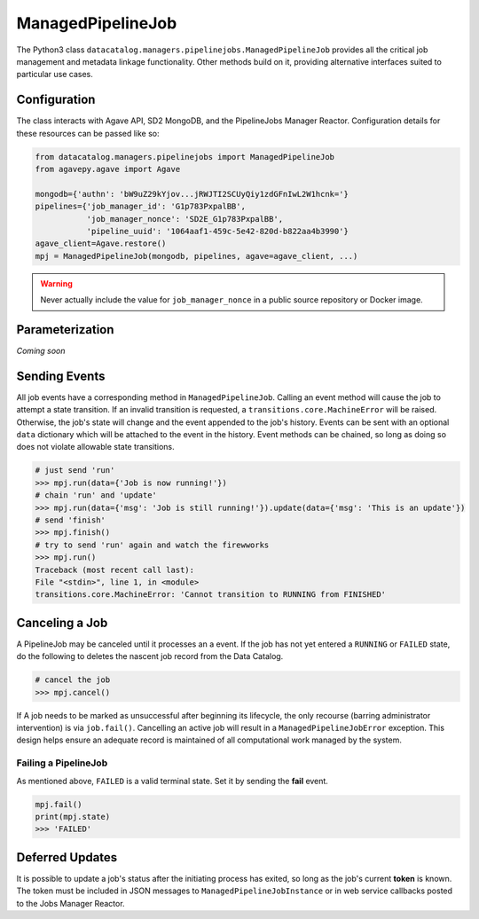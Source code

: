 .. _managedpipelinejob:

==================
ManagedPipelineJob
==================

The Python3 class ``datacatalog.managers.pipelinejobs.ManagedPipelineJob``
provides all the critical job management and metadata linkage functionality.
Other methods build on it, providing alternative interfaces suited to
particular use cases.

Configuration
-------------

The class interacts with Agave API, SD2 MongoDB, and the PipelineJobs Manager
Reactor. Configuration details for these resources can be passed like so:

.. code-block:: pycon

   from datacatalog.managers.pipelinejobs import ManagedPipelineJob
   from agavepy.agave import Agave

   mongodb={'authn': 'bW9uZ29kYjov...jRWJTI2SCUyQiy1zdGFnIwL2W1hcnk='}
   pipelines={'job_manager_id': 'G1p783PxpalBB',
              'job_manager_nonce': 'SD2E_G1p783PxpalBB',
              'pipeline_uuid': '1064aaf1-459c-5e42-820d-b822aa4b3990'}
   agave_client=Agave.restore()
   mpj = ManagedPipelineJob(mongodb, pipelines, agave=agave_client, ...)

.. warning:: Never actually include the value for ``job_manager_nonce`` in a
   public source repository or Docker image.

Parameterization
----------------

*Coming soon*

Sending Events
--------------

All job events have a corresponding method in ``ManagedPipelineJob``. Calling an
event method will cause the job to attempt a state transition. If an invalid
transition is requested, a ``transitions.core.MachineError`` will be raised.
Otherwise, the job's state will change and the event appended to the job's
history. Events can be sent with an optional ``data`` dictionary which will be
attached to the event in the history. Event methods can be chained, so long as
doing so does not violate allowable state transitions.

.. code-block:: pycon

   # just send 'run'
   >>> mpj.run(data={'Job is now running!'})
   # chain 'run' and 'update'
   >>> mpj.run(data={'msg': 'Job is still running!'}).update(data={'msg': 'This is an update'})
   # send 'finish'
   >>> mpj.finish()
   # try to send 'run' again and watch the firewworks
   >>> mpj.run()
   Traceback (most recent call last):
   File "<stdin>", line 1, in <module>
   transitions.core.MachineError: 'Cannot transition to RUNNING from FINISHED'

Canceling a Job
---------------

A PipelineJob may be canceled until it processes an a event. If the job has not
yet entered a ``RUNNING`` or ``FAILED`` state, do the following to deletes the
nascent job record from the Data Catalog.

.. code-block:: pycon

   # cancel the job
   >>> mpj.cancel()

If A job needs to be marked as unsuccessful after beginning its lifecycle,
the only recourse (barring administrator intervention) is via ``job.fail()``.
Cancelling an active job will result in a ``ManagedPipelineJobError``
exception. This design helps ensure an adequate record is maintained of all
computational work managed by the system.

Failing a PipelineJob
~~~~~~~~~~~~~~~~~~~~~

As mentioned above, ``FAILED`` is a valid terminal state. Set it by sending the
**fail** event.

.. code-block:: pycon

   mpj.fail()
   print(mpj.state)
   >>> 'FAILED'

Deferred Updates
----------------

It is possible to update a job's status after the initiating process has
exited, so long as the job's current **token** is known. The token must be
included in JSON messages to ``ManagedPipelineJobInstance`` or in web
service callbacks posted to the Jobs Manager Reactor.

